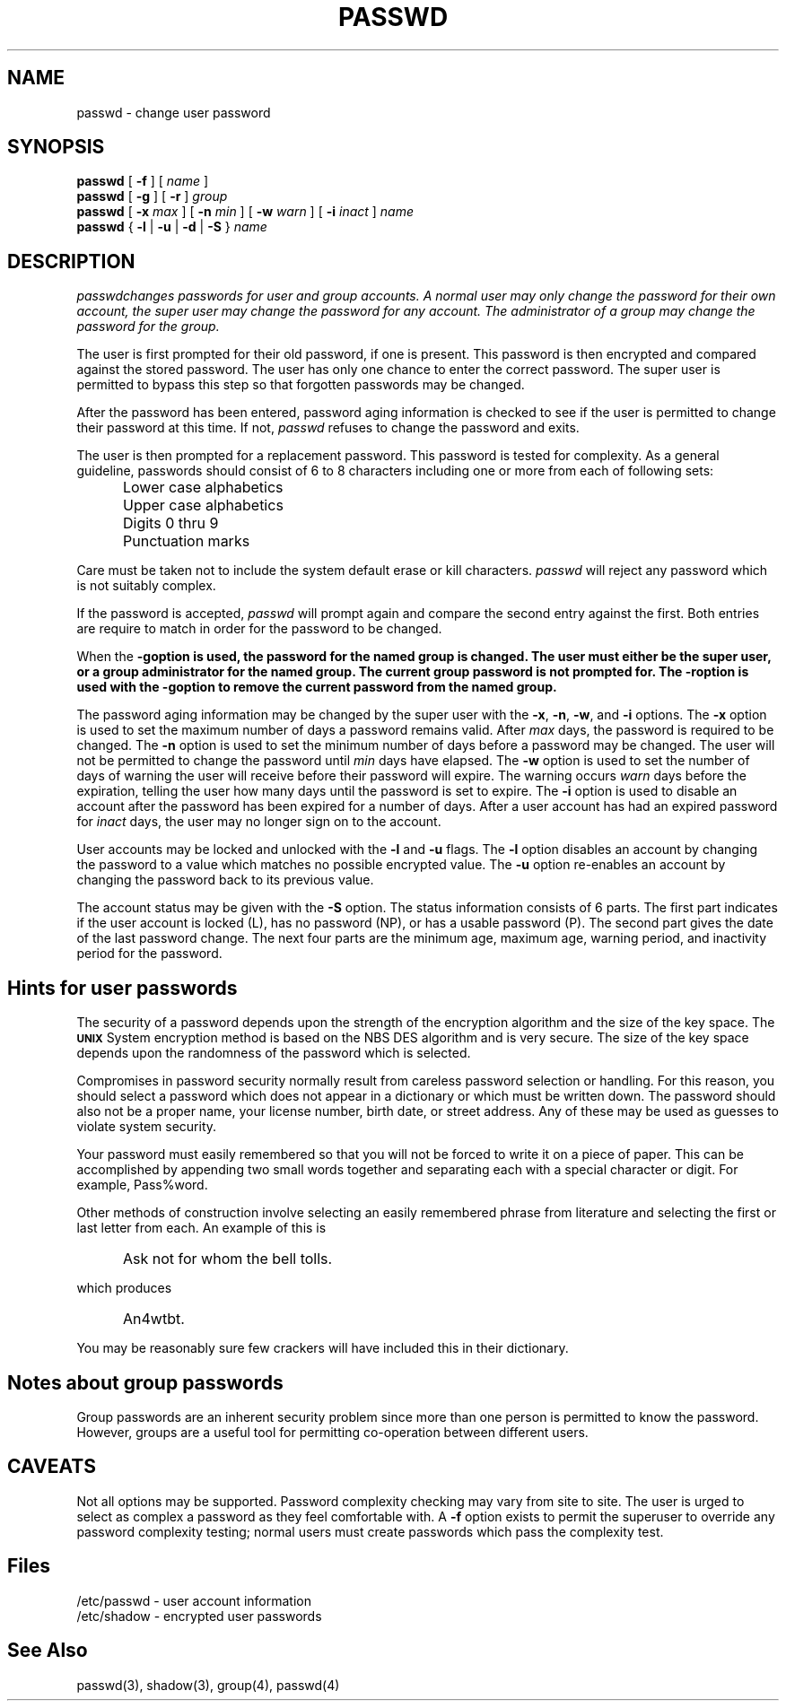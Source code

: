 .\" Copyright 1989, 1990, 1991, John F. Haugh II
.\" All rights reserved.
.\"
.\" Permission is granted to copy and create derivative works for any
.\" non-commercial purpose, provided this copyright notice is preserved
.\" in all copies of source code, or included in human readable form
.\" and conspicuously displayed on all copies of object code or
.\" distribution media.
.\"
.\"	@(#)passwd.1	3.2	19:51:19	12/28/91
.\"
.TH PASSWD 1
.SH NAME
passwd \- change user password
.SH SYNOPSIS
\fBpasswd\fR [ \fB-f\fR ] [ \fIname\fR ]
.br
\fBpasswd\fR [ \fB-g\fR ] [ \fB-r\fR ] \fIgroup\fR
.br
\fBpasswd\fR [ \fB-x\fR \fImax\fR ] [ \fB-n\fR \fImin\fR ]
[ \fB-w\fR \fIwarn\fR ] [ \fB-i\fR \fIinact\fR ] \fIname\fR
.br
\fBpasswd\fR { \fB-l\fR | \fB-u\fR | \fB-d\fR | \fB-S\fR } \fIname\fR
.SH DESCRIPTION
\fIpasswd\f changes passwords for user and group accounts.
A normal user may only change the password for their own account,
the super user may change the password for any account.
The administrator of a group may change the password for the group.
.PP
The user is first prompted for their old password,
if one is present.
This password is then encrypted and compared against the
stored password.
The user has only one chance to enter the correct password.
The super user is permitted to bypass this step so that forgotten
passwords may be changed.
.PP
After the password has been entered, password aging information
is checked to see if the user is permitted to change their password
at this time.
If not, \fIpasswd\fR refuses to change the password and exits.
.PP
The user is then prompted for a replacement password.
This password is tested for complexity.
As a general guideline,
passwords should consist of 6 to 8 characters including
one or more from each of following sets:
.IP "" .5i
Lower case alphabetics
.IP "" .5i
Upper case alphabetics
.IP "" .5i
Digits 0 thru 9
.IP "" .5i
Punctuation marks
.PP
Care must be taken not to include the system default erase
or kill characters.
\fIpasswd\fR will reject any password which is not suitably
complex.
.PP
If the password is accepted,
\fIpasswd\fR will prompt again and compare the second entry
against the first.
Both entries are require to match in order for the password
to be changed.
.PP
When the \fB-g\f option is used, the password for the named
group is changed.
The user must either be the super user, or a group administrator
for the named group.
The current group password is not prompted for.
The \fB-r\f option is used with the \fB-g\f option to remove
the current password from the named group.
.PP
The password aging information may be changed by the super
user with the \fB-x\fR, \fB-n\fR, \fB-w\fR, and \fB-i\fR options.
The \fB-x\fR option is used to set the maximum number of days
a password remains valid.
After \fImax\fR days, the password is required to be changed.
The \fB-n\fR option is used to set the minimum number of days
before a password may be changed.
The user will not be permitted to change the password until
\fImin\fR days have elapsed.
The \fB-w\fR option is used to set the number of days of warning
the user will receive before their password will expire.
The warning occurs \fIwarn\fR days before the expiration, telling
the user how many days until the password is set to expire.
The \fB-i\fR option is used to disable an account after the
password has been expired for a number of days.
After a user account has had an expired password for \fIinact\fR
days, the user may no longer sign on to the account.
.PP
User accounts may be locked and unlocked with the \fB-l\fR and
\fB-u\fR flags.
The \fB-l\fR option disables an account by changing the password to a
value which matches no possible encrypted value.
The \fB-u\fR option re-enables an account by changing the password
back to its previous value.
.PP
The account status may be given with the \fB-S\fR option.
The status information consists of 6 parts.
The first part indicates if the user account is locked (L), has no
password (NP), or has a usable password (P).
The second part gives the date of the last password change.
The next four parts are the minimum age, maximum age, warning period,
and inactivity period for the password.
.SH Hints for user passwords
The security of a password depends upon the strength of the
encryption algorithm and the size of the key space.
The \fB\s-2UNIX\s+2\fR System encryption method is based on
the NBS DES algorithm and is very secure.
The size of the key space depends upon the randomness of the
password which is selected.
.PP
Compromises in password security normally result from careless
password selection or handling.
For this reason, you should select a password which does not
appear in a dictionary or which must be written down.
The password should also not be a proper name, your license
number, birth date, or street address.
Any of these may be used as guesses to violate system security.
.PP
Your password must easily remembered so that you will not
be forced to write it on a piece of paper.
This can be accomplished by appending two small words together
and separating each with a special character or digit.
For example, Pass%word.
.PP
Other methods of construction involve selecting an easily
remembered phrase from literature and selecting the first
or last letter from each.
An example of this is
.IP "" .5i
Ask not for whom the bell tolls.
.PP
which produces
.IP "" .5i
An4wtbt.
.PP
You may be reasonably sure few crackers will have
included this in their dictionary.
.SH Notes about group passwords
Group passwords are an inherent security problem since more
than one person is permitted to know the password.
However, groups are a useful tool for permitting co-operation
between different users.
.SH CAVEATS
Not all options may be supported.
Password complexity checking may vary from site to site.
The user is urged to select as complex a password as they
feel comfortable with.
A \fB-f\fR option exists to permit the superuser to override
any password complexity testing;
normal users must create passwords which pass the complexity
test.
.SH Files
/etc/passwd \- user account information
.br
/etc/shadow \- encrypted user passwords
.SH See Also
passwd(3),
shadow(3),
group(4),
passwd(4)
